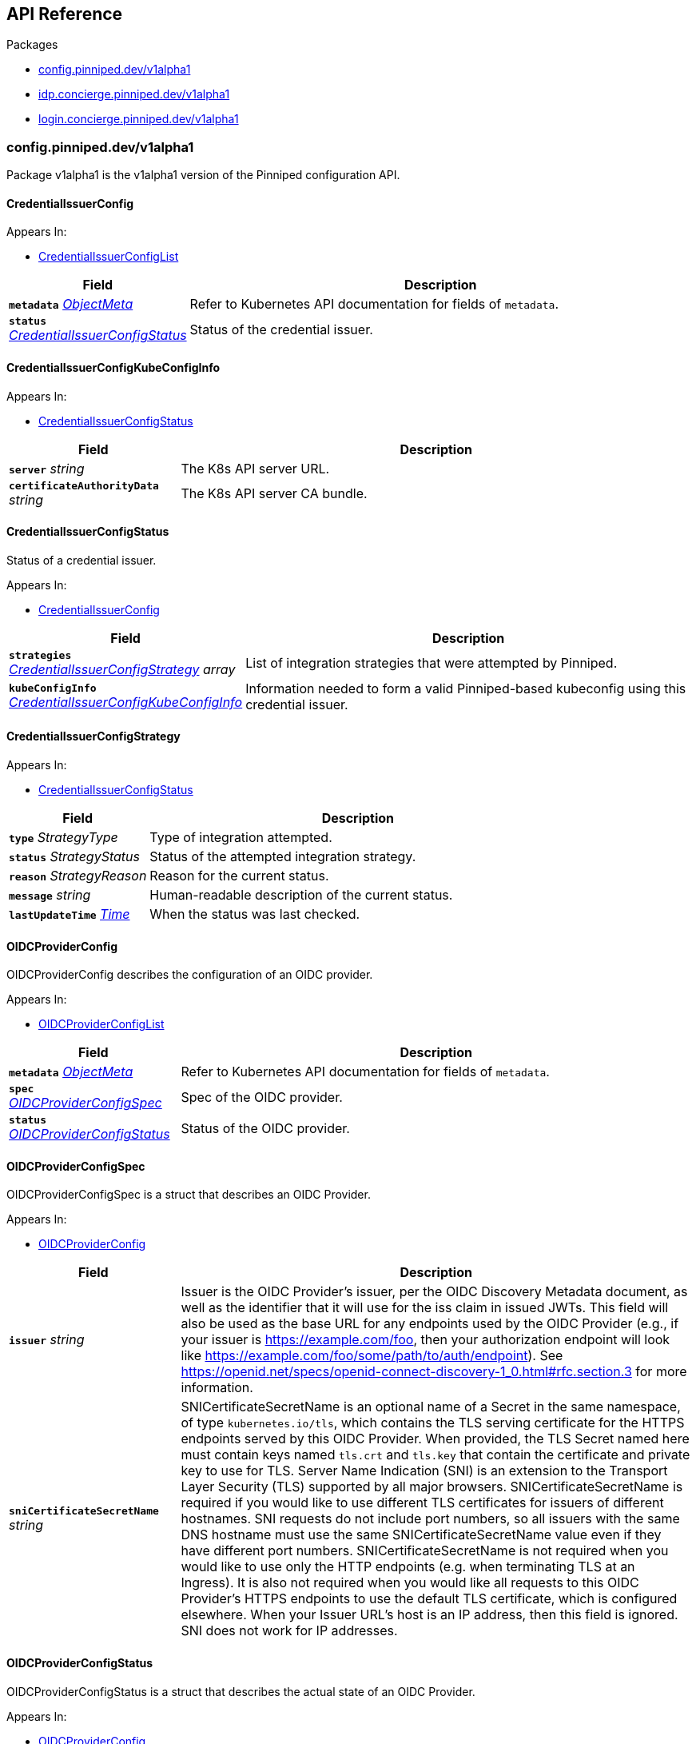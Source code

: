 // Generated documentation. Please do not edit.
:anchor_prefix: k8s-api

[id="{p}-api-reference"]
== API Reference

.Packages
- xref:{anchor_prefix}-config-pinniped-dev-v1alpha1[$$config.pinniped.dev/v1alpha1$$]
- xref:{anchor_prefix}-idp-concierge-pinniped-dev-v1alpha1[$$idp.concierge.pinniped.dev/v1alpha1$$]
- xref:{anchor_prefix}-login-concierge-pinniped-dev-v1alpha1[$$login.concierge.pinniped.dev/v1alpha1$$]


[id="{anchor_prefix}-config-pinniped-dev-v1alpha1"]
=== config.pinniped.dev/v1alpha1

Package v1alpha1 is the v1alpha1 version of the Pinniped configuration API.



[id="{anchor_prefix}-go-pinniped-dev-generated-1-18-apis-config-v1alpha1-credentialissuerconfig"]
==== CredentialIssuerConfig 



.Appears In:
****
- xref:{anchor_prefix}-go-pinniped-dev-generated-1-18-apis-config-v1alpha1-credentialissuerconfiglist[$$CredentialIssuerConfigList$$]
****

[cols="25a,75a", options="header"]
|===
| Field | Description
| *`metadata`* __link:https://kubernetes.io/docs/reference/generated/kubernetes-api/v1.18/#objectmeta-v1-meta[$$ObjectMeta$$]__ | Refer to Kubernetes API documentation for fields of `metadata`.

| *`status`* __xref:{anchor_prefix}-go-pinniped-dev-generated-1-18-apis-config-v1alpha1-credentialissuerconfigstatus[$$CredentialIssuerConfigStatus$$]__ | Status of the credential issuer.
|===


[id="{anchor_prefix}-go-pinniped-dev-generated-1-18-apis-config-v1alpha1-credentialissuerconfigkubeconfiginfo"]
==== CredentialIssuerConfigKubeConfigInfo 



.Appears In:
****
- xref:{anchor_prefix}-go-pinniped-dev-generated-1-18-apis-config-v1alpha1-credentialissuerconfigstatus[$$CredentialIssuerConfigStatus$$]
****

[cols="25a,75a", options="header"]
|===
| Field | Description
| *`server`* __string__ | The K8s API server URL.
| *`certificateAuthorityData`* __string__ | The K8s API server CA bundle.
|===




[id="{anchor_prefix}-go-pinniped-dev-generated-1-18-apis-config-v1alpha1-credentialissuerconfigstatus"]
==== CredentialIssuerConfigStatus 

Status of a credential issuer.

.Appears In:
****
- xref:{anchor_prefix}-go-pinniped-dev-generated-1-18-apis-config-v1alpha1-credentialissuerconfig[$$CredentialIssuerConfig$$]
****

[cols="25a,75a", options="header"]
|===
| Field | Description
| *`strategies`* __xref:{anchor_prefix}-go-pinniped-dev-generated-1-18-apis-config-v1alpha1-credentialissuerconfigstrategy[$$CredentialIssuerConfigStrategy$$] array__ | List of integration strategies that were attempted by Pinniped.
| *`kubeConfigInfo`* __xref:{anchor_prefix}-go-pinniped-dev-generated-1-18-apis-config-v1alpha1-credentialissuerconfigkubeconfiginfo[$$CredentialIssuerConfigKubeConfigInfo$$]__ | Information needed to form a valid Pinniped-based kubeconfig using this credential issuer.
|===


[id="{anchor_prefix}-go-pinniped-dev-generated-1-18-apis-config-v1alpha1-credentialissuerconfigstrategy"]
==== CredentialIssuerConfigStrategy 



.Appears In:
****
- xref:{anchor_prefix}-go-pinniped-dev-generated-1-18-apis-config-v1alpha1-credentialissuerconfigstatus[$$CredentialIssuerConfigStatus$$]
****

[cols="25a,75a", options="header"]
|===
| Field | Description
| *`type`* __StrategyType__ | Type of integration attempted.
| *`status`* __StrategyStatus__ | Status of the attempted integration strategy.
| *`reason`* __StrategyReason__ | Reason for the current status.
| *`message`* __string__ | Human-readable description of the current status.
| *`lastUpdateTime`* __link:https://kubernetes.io/docs/reference/generated/kubernetes-api/v1.18/#time-v1-meta[$$Time$$]__ | When the status was last checked.
|===


[id="{anchor_prefix}-go-pinniped-dev-generated-1-18-apis-config-v1alpha1-oidcproviderconfig"]
==== OIDCProviderConfig 

OIDCProviderConfig describes the configuration of an OIDC provider.

.Appears In:
****
- xref:{anchor_prefix}-go-pinniped-dev-generated-1-18-apis-config-v1alpha1-oidcproviderconfiglist[$$OIDCProviderConfigList$$]
****

[cols="25a,75a", options="header"]
|===
| Field | Description
| *`metadata`* __link:https://kubernetes.io/docs/reference/generated/kubernetes-api/v1.18/#objectmeta-v1-meta[$$ObjectMeta$$]__ | Refer to Kubernetes API documentation for fields of `metadata`.

| *`spec`* __xref:{anchor_prefix}-go-pinniped-dev-generated-1-18-apis-config-v1alpha1-oidcproviderconfigspec[$$OIDCProviderConfigSpec$$]__ | Spec of the OIDC provider.
| *`status`* __xref:{anchor_prefix}-go-pinniped-dev-generated-1-18-apis-config-v1alpha1-oidcproviderconfigstatus[$$OIDCProviderConfigStatus$$]__ | Status of the OIDC provider.
|===




[id="{anchor_prefix}-go-pinniped-dev-generated-1-18-apis-config-v1alpha1-oidcproviderconfigspec"]
==== OIDCProviderConfigSpec 

OIDCProviderConfigSpec is a struct that describes an OIDC Provider.

.Appears In:
****
- xref:{anchor_prefix}-go-pinniped-dev-generated-1-18-apis-config-v1alpha1-oidcproviderconfig[$$OIDCProviderConfig$$]
****

[cols="25a,75a", options="header"]
|===
| Field | Description
| *`issuer`* __string__ | Issuer is the OIDC Provider's issuer, per the OIDC Discovery Metadata document, as well as the identifier that it will use for the iss claim in issued JWTs. This field will also be used as the base URL for any endpoints used by the OIDC Provider (e.g., if your issuer is https://example.com/foo, then your authorization endpoint will look like https://example.com/foo/some/path/to/auth/endpoint). 
 See https://openid.net/specs/openid-connect-discovery-1_0.html#rfc.section.3 for more information.
| *`sniCertificateSecretName`* __string__ | SNICertificateSecretName is an optional name of a Secret in the same namespace, of type `kubernetes.io/tls`, which contains the TLS serving certificate for the HTTPS endpoints served by this OIDC Provider. When provided, the TLS Secret named here must contain keys named `tls.crt` and `tls.key` that contain the certificate and private key to use for TLS. 
 Server Name Indication (SNI) is an extension to the Transport Layer Security (TLS) supported by all major browsers. 
 SNICertificateSecretName is required if you would like to use different TLS certificates for issuers of different hostnames. SNI requests do not include port numbers, so all issuers with the same DNS hostname must use the same SNICertificateSecretName value even if they have different port numbers. 
 SNICertificateSecretName is not required when you would like to use only the HTTP endpoints (e.g. when terminating TLS at an Ingress). It is also not required when you would like all requests to this OIDC Provider's HTTPS endpoints to use the default TLS certificate, which is configured elsewhere. 
 When your Issuer URL's host is an IP address, then this field is ignored. SNI does not work for IP addresses.
|===


[id="{anchor_prefix}-go-pinniped-dev-generated-1-18-apis-config-v1alpha1-oidcproviderconfigstatus"]
==== OIDCProviderConfigStatus 

OIDCProviderConfigStatus is a struct that describes the actual state of an OIDC Provider.

.Appears In:
****
- xref:{anchor_prefix}-go-pinniped-dev-generated-1-18-apis-config-v1alpha1-oidcproviderconfig[$$OIDCProviderConfig$$]
****

[cols="25a,75a", options="header"]
|===
| Field | Description
| *`status`* __OIDCProviderStatus__ | Status holds an enum that describes the state of this OIDC Provider. Note that this Status can represent success or failure.
| *`message`* __string__ | Message provides human-readable details about the Status.
| *`lastUpdateTime`* __link:https://kubernetes.io/docs/reference/generated/kubernetes-api/v1.18/#time-v1-meta[$$Time$$]__ | LastUpdateTime holds the time at which the Status was last updated. It is a pointer to get around some undesirable behavior with respect to the empty metav1.Time value (see https://github.com/kubernetes/kubernetes/issues/86811).
| *`jwksSecret`* __link:https://kubernetes.io/docs/reference/generated/kubernetes-api/v1.18/#localobjectreference-v1-core[$$LocalObjectReference$$]__ | JWKSSecret holds the name of the secret in which this OIDC Provider's signing/verification keys are stored. If it is empty, then the signing/verification keys are either unknown or they don't exist.
|===



[id="{anchor_prefix}-idp-concierge-pinniped-dev-v1alpha1"]
=== idp.concierge.pinniped.dev/v1alpha1

Package v1alpha1 is the v1alpha1 version of the Pinniped identity provider API.



[id="{anchor_prefix}-go-pinniped-dev-generated-1-18-apis-concierge-idp-v1alpha1-condition"]
==== Condition 

Condition status of a resource (mirrored from the metav1.Condition type added in Kubernetes 1.19). In a future API version we can switch to using the upstream type. See https://github.com/kubernetes/apimachinery/blob/v0.19.0/pkg/apis/meta/v1/types.go#L1353-L1413.

.Appears In:
****
- xref:{anchor_prefix}-go-pinniped-dev-generated-1-18-apis-concierge-idp-v1alpha1-webhookidentityproviderstatus[$$WebhookIdentityProviderStatus$$]
****

[cols="25a,75a", options="header"]
|===
| Field | Description
| *`type`* __string__ | type of condition in CamelCase or in foo.example.com/CamelCase. --- Many .condition.type values are consistent across resources like Available, but because arbitrary conditions can be useful (see .node.status.conditions), the ability to deconflict is important. The regex it matches is (dns1123SubdomainFmt/)?(qualifiedNameFmt)
| *`status`* __ConditionStatus__ | status of the condition, one of True, False, Unknown.
| *`observedGeneration`* __integer__ | observedGeneration represents the .metadata.generation that the condition was set based upon. For instance, if .metadata.generation is currently 12, but the .status.conditions[x].observedGeneration is 9, the condition is out of date with respect to the current state of the instance.
| *`lastTransitionTime`* __link:https://kubernetes.io/docs/reference/generated/kubernetes-api/v1.18/#time-v1-meta[$$Time$$]__ | lastTransitionTime is the last time the condition transitioned from one status to another. This should be when the underlying condition changed.  If that is not known, then using the time when the API field changed is acceptable.
| *`reason`* __string__ | reason contains a programmatic identifier indicating the reason for the condition's last transition. Producers of specific condition types may define expected values and meanings for this field, and whether the values are considered a guaranteed API. The value should be a CamelCase string. This field may not be empty.
| *`message`* __string__ | message is a human readable message indicating details about the transition. This may be an empty string.
|===


[id="{anchor_prefix}-go-pinniped-dev-generated-1-18-apis-concierge-idp-v1alpha1-tlsspec"]
==== TLSSpec 

Configuration for configuring TLS on various identity providers.

.Appears In:
****
- xref:{anchor_prefix}-go-pinniped-dev-generated-1-18-apis-concierge-idp-v1alpha1-webhookidentityproviderspec[$$WebhookIdentityProviderSpec$$]
****

[cols="25a,75a", options="header"]
|===
| Field | Description
| *`certificateAuthorityData`* __string__ | X.509 Certificate Authority (base64-encoded PEM bundle). If omitted, a default set of system roots will be trusted.
|===


[id="{anchor_prefix}-go-pinniped-dev-generated-1-18-apis-concierge-idp-v1alpha1-webhookidentityprovider"]
==== WebhookIdentityProvider 

WebhookIdentityProvider describes the configuration of a Pinniped webhook identity provider.

.Appears In:
****
- xref:{anchor_prefix}-go-pinniped-dev-generated-1-18-apis-concierge-idp-v1alpha1-webhookidentityproviderlist[$$WebhookIdentityProviderList$$]
****

[cols="25a,75a", options="header"]
|===
| Field | Description
| *`metadata`* __link:https://kubernetes.io/docs/reference/generated/kubernetes-api/v1.18/#objectmeta-v1-meta[$$ObjectMeta$$]__ | Refer to Kubernetes API documentation for fields of `metadata`.

| *`spec`* __xref:{anchor_prefix}-go-pinniped-dev-generated-1-18-apis-concierge-idp-v1alpha1-webhookidentityproviderspec[$$WebhookIdentityProviderSpec$$]__ | Spec for configuring the identity provider.
| *`status`* __xref:{anchor_prefix}-go-pinniped-dev-generated-1-18-apis-concierge-idp-v1alpha1-webhookidentityproviderstatus[$$WebhookIdentityProviderStatus$$]__ | Status of the identity provider.
|===




[id="{anchor_prefix}-go-pinniped-dev-generated-1-18-apis-concierge-idp-v1alpha1-webhookidentityproviderspec"]
==== WebhookIdentityProviderSpec 

Spec for configuring a webhook identity provider.

.Appears In:
****
- xref:{anchor_prefix}-go-pinniped-dev-generated-1-18-apis-concierge-idp-v1alpha1-webhookidentityprovider[$$WebhookIdentityProvider$$]
****

[cols="25a,75a", options="header"]
|===
| Field | Description
| *`endpoint`* __string__ | Webhook server endpoint URL.
| *`tls`* __xref:{anchor_prefix}-go-pinniped-dev-generated-1-18-apis-concierge-idp-v1alpha1-tlsspec[$$TLSSpec$$]__ | TLS configuration.
|===


[id="{anchor_prefix}-go-pinniped-dev-generated-1-18-apis-concierge-idp-v1alpha1-webhookidentityproviderstatus"]
==== WebhookIdentityProviderStatus 

Status of a webhook identity provider.

.Appears In:
****
- xref:{anchor_prefix}-go-pinniped-dev-generated-1-18-apis-concierge-idp-v1alpha1-webhookidentityprovider[$$WebhookIdentityProvider$$]
****

[cols="25a,75a", options="header"]
|===
| Field | Description
| *`conditions`* __xref:{anchor_prefix}-go-pinniped-dev-generated-1-18-apis-concierge-idp-v1alpha1-condition[$$Condition$$]__ | Represents the observations of an identity provider's current state.
|===



[id="{anchor_prefix}-login-concierge-pinniped-dev-v1alpha1"]
=== login.concierge.pinniped.dev/v1alpha1

Package v1alpha1 is the v1alpha1 version of the Pinniped login API.



[id="{anchor_prefix}-go-pinniped-dev-generated-1-18-apis-concierge-login-v1alpha1-clustercredential"]
==== ClusterCredential 

ClusterCredential is the cluster-specific credential returned on a successful credential request. It contains either a valid bearer token or a valid TLS certificate and corresponding private key for the cluster.

.Appears In:
****
- xref:{anchor_prefix}-go-pinniped-dev-generated-1-18-apis-concierge-login-v1alpha1-tokencredentialrequeststatus[$$TokenCredentialRequestStatus$$]
****

[cols="25a,75a", options="header"]
|===
| Field | Description
| *`expirationTimestamp`* __link:https://kubernetes.io/docs/reference/generated/kubernetes-api/v1.18/#time-v1-meta[$$Time$$]__ | ExpirationTimestamp indicates a time when the provided credentials expire.
| *`token`* __string__ | Token is a bearer token used by the client for request authentication.
| *`clientCertificateData`* __string__ | PEM-encoded client TLS certificates (including intermediates, if any).
| *`clientKeyData`* __string__ | PEM-encoded private key for the above certificate.
|===


[id="{anchor_prefix}-go-pinniped-dev-generated-1-18-apis-concierge-login-v1alpha1-tokencredentialrequest"]
==== TokenCredentialRequest 

TokenCredentialRequest submits an IDP-specific credential to Pinniped in exchange for a cluster-specific credential.

.Appears In:
****
- xref:{anchor_prefix}-go-pinniped-dev-generated-1-18-apis-concierge-login-v1alpha1-tokencredentialrequestlist[$$TokenCredentialRequestList$$]
****

[cols="25a,75a", options="header"]
|===
| Field | Description
| *`metadata`* __link:https://kubernetes.io/docs/reference/generated/kubernetes-api/v1.18/#objectmeta-v1-meta[$$ObjectMeta$$]__ | Refer to Kubernetes API documentation for fields of `metadata`.

| *`spec`* __xref:{anchor_prefix}-go-pinniped-dev-generated-1-18-apis-concierge-login-v1alpha1-tokencredentialrequestspec[$$TokenCredentialRequestSpec$$]__ | 
| *`status`* __xref:{anchor_prefix}-go-pinniped-dev-generated-1-18-apis-concierge-login-v1alpha1-tokencredentialrequeststatus[$$TokenCredentialRequestStatus$$]__ | 
|===




[id="{anchor_prefix}-go-pinniped-dev-generated-1-18-apis-concierge-login-v1alpha1-tokencredentialrequestspec"]
==== TokenCredentialRequestSpec 

TokenCredentialRequestSpec is the specification of a TokenCredentialRequest, expected on requests to the Pinniped API.

.Appears In:
****
- xref:{anchor_prefix}-go-pinniped-dev-generated-1-18-apis-concierge-login-v1alpha1-tokencredentialrequest[$$TokenCredentialRequest$$]
****

[cols="25a,75a", options="header"]
|===
| Field | Description
| *`token`* __string__ | Bearer token supplied with the credential request.
| *`identityProvider`* __link:https://kubernetes.io/docs/reference/generated/kubernetes-api/v1.18/#typedlocalobjectreference-v1-core[$$TypedLocalObjectReference$$]__ | Reference to an identity provider which can fulfill this credential request.
|===


[id="{anchor_prefix}-go-pinniped-dev-generated-1-18-apis-concierge-login-v1alpha1-tokencredentialrequeststatus"]
==== TokenCredentialRequestStatus 

TokenCredentialRequestStatus is the status of a TokenCredentialRequest, returned on responses to the Pinniped API.

.Appears In:
****
- xref:{anchor_prefix}-go-pinniped-dev-generated-1-18-apis-concierge-login-v1alpha1-tokencredentialrequest[$$TokenCredentialRequest$$]
****

[cols="25a,75a", options="header"]
|===
| Field | Description
| *`credential`* __xref:{anchor_prefix}-go-pinniped-dev-generated-1-18-apis-concierge-login-v1alpha1-clustercredential[$$ClusterCredential$$]__ | A Credential will be returned for a successful credential request.
| *`message`* __string__ | An error message will be returned for an unsuccessful credential request.
|===



